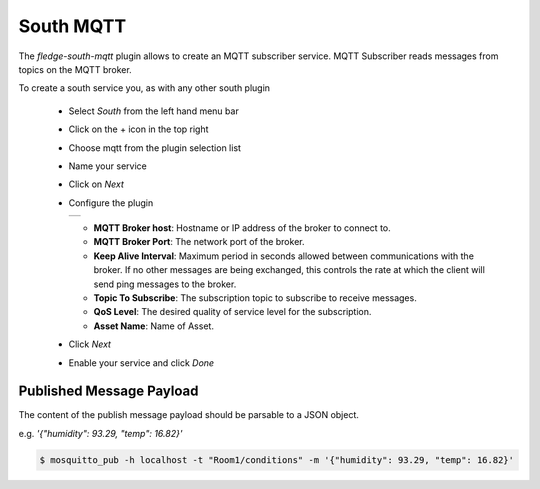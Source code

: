 .. Images
.. |mqtt-sub| image:: images/mqtt-sub.png


South MQTT
==========

The *fledge-south-mqtt* plugin allows to create an MQTT subscriber service. MQTT Subscriber reads messages from topics on the MQTT broker.

To create a south service you, as with any other south plugin

  - Select *South* from the left hand menu bar

  - Click on the + icon in the top right

  - Choose mqtt from the plugin selection list

  - Name your service

  - Click on *Next*

  - Configure the plugin

    +------------+
    | |mqtt-sub| |
    +------------+

    - **MQTT Broker host**: Hostname or IP address of the broker to connect to.

    - **MQTT Broker Port**: The network port of the broker.

    - **Keep Alive Interval**: Maximum period in seconds allowed between communications with the broker. If no other messages are being exchanged, this controls the rate at which the client will send ping messages to the broker.

    - **Topic To Subscribe**: The subscription topic to subscribe to receive messages.

    - **QoS Level**: The desired quality of service level for the subscription.

    - **Asset Name**: Name of Asset.

  - Click *Next*

  - Enable your service and click *Done*


Published Message Payload
-------------------------

The content of the publish message payload should be parsable to a JSON object. 

e.g. `'{"humidity": 93.29, "temp": 16.82}'`

.. code-block:: console

  $ mosquitto_pub -h localhost -t "Room1/conditions" -m '{"humidity": 93.29, "temp": 16.82}'
